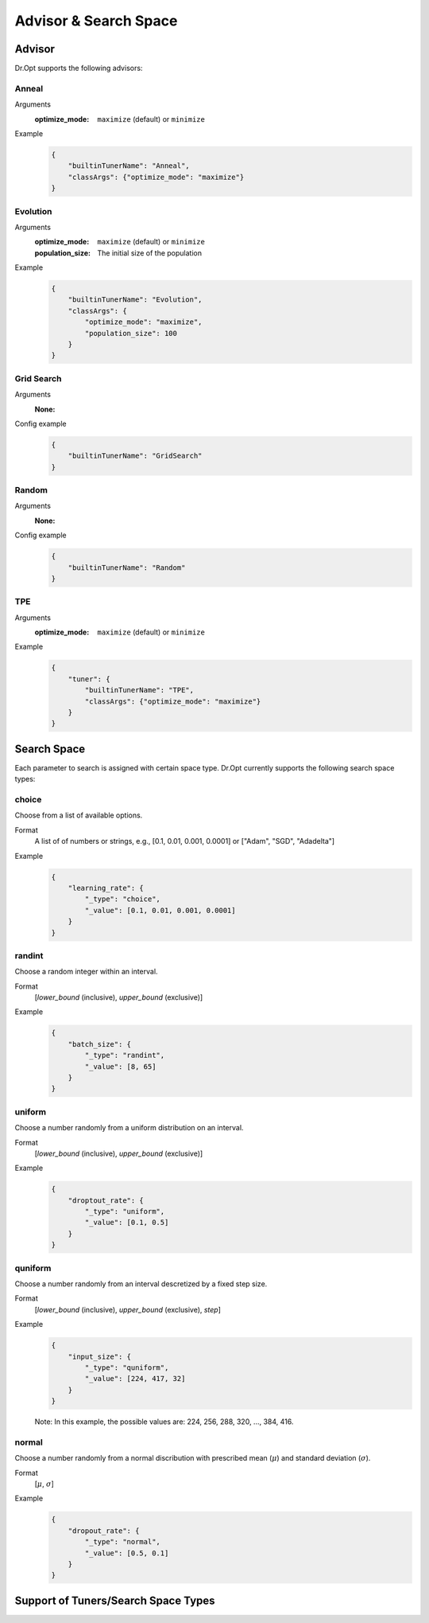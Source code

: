 Advisor & Search Space
=======================


.. _advisor:

Advisor
-------

Dr.Opt supports the following advisors:

.. csv-table::
   :header-rows: 1
   :widths: 21, 79
   :file: ../tables/advisors.csv
   :delim: \


Anneal
^^^^^^

Arguments
    :optimize_mode: ``maximize`` (default) or ``minimize``

Example
    .. code-block:: json

       {
           "builtinTunerName": "Anneal",
           "classArgs": {"optimize_mode": "maximize"}
       }


Evolution
^^^^^^^^^

Arguments
    :optimize_mode: ``maximize`` (default) or ``minimize``
    :population_size: The initial size of the population

Example
    .. code-block:: json

       {
           "builtinTunerName": "Evolution",
           "classArgs": {
               "optimize_mode": "maximize",
               "population_size": 100
           }
       }


Grid Search
^^^^^^^^^^^

Arguments
    :None:

Config example
    .. code-block:: json

       {
           "builtinTunerName": "GridSearch"
       }


Random
^^^^^^

Arguments
    :None:

Config example
    .. code-block:: json

       {
           "builtinTunerName": "Random"
       }


TPE
^^^

Arguments
    :optimize_mode: ``maximize`` (default) or ``minimize``

Example
    .. code-block:: json

       {
           "tuner": {
               "builtinTunerName": "TPE",
               "classArgs": {"optimize_mode": "maximize"}
           }
       }


.. _searchspace:

Search Space
------------

Each parameter to search is assigned with certain space type.
Dr.Opt currently supports the following search space types:


choice
^^^^^^

Choose from a list of available options.

Format
    A list of of numbers or strings, e.g.,
    [0.1, 0.01, 0.001, 0.0001] or ["Adam", "SGD", "Adadelta"]

Example
    .. code-block:: json

       {
           "learning_rate": {
               "_type": "choice",
               "_value": [0.1, 0.01, 0.001, 0.0001]
           }
       }


randint
^^^^^^^

Choose a random integer within an interval.

Format
    [`lower_bound` (inclusive), `upper_bound` (exclusive)]

Example
    .. code-block:: json

       {
           "batch_size": {
               "_type": "randint",
               "_value": [8, 65]
           }
       }


uniform
^^^^^^^

Choose a number randomly from a uniform distribution on an interval.

Format
    [`lower_bound` (inclusive), `upper_bound` (exclusive)]

Example
    .. code-block:: json

       {
           "droptout_rate": {
               "_type": "uniform",
               "_value": [0.1, 0.5]
           }
       }


quniform
^^^^^^^^

Choose a number randomly from an interval descretized by a fixed step size.

Format
    [`lower_bound` (inclusive), `upper_bound` (exclusive), `step`]

Example
    .. code-block:: json

       {
           "input_size": {
               "_type": "quniform",
               "_value": [224, 417, 32]
           }
       }

    Note: In this example, the possible values are: 224, 256, 288, 320, ..., 384, 416.


normal
^^^^^^

Choose a number randomly from a normal discribution with
prescribed mean (:math:`\mu`) and standard deviation (:math:`\sigma`).

Format
    [:math:`\mu`, :math:`\sigma`]

Example
    .. code-block:: json

       {
           "dropout_rate": {
               "_type": "normal",
               "_value": [0.5, 0.1]
           }
       }


Support of Tuners/Search Space Types
------------------------------------

.. csv-table::
   :header-rows: 1
   :widths: 25, 15, 15, 15, 15, 15
   :file: ../tables/advisor_and_searchspace.csv
   :delim: \
